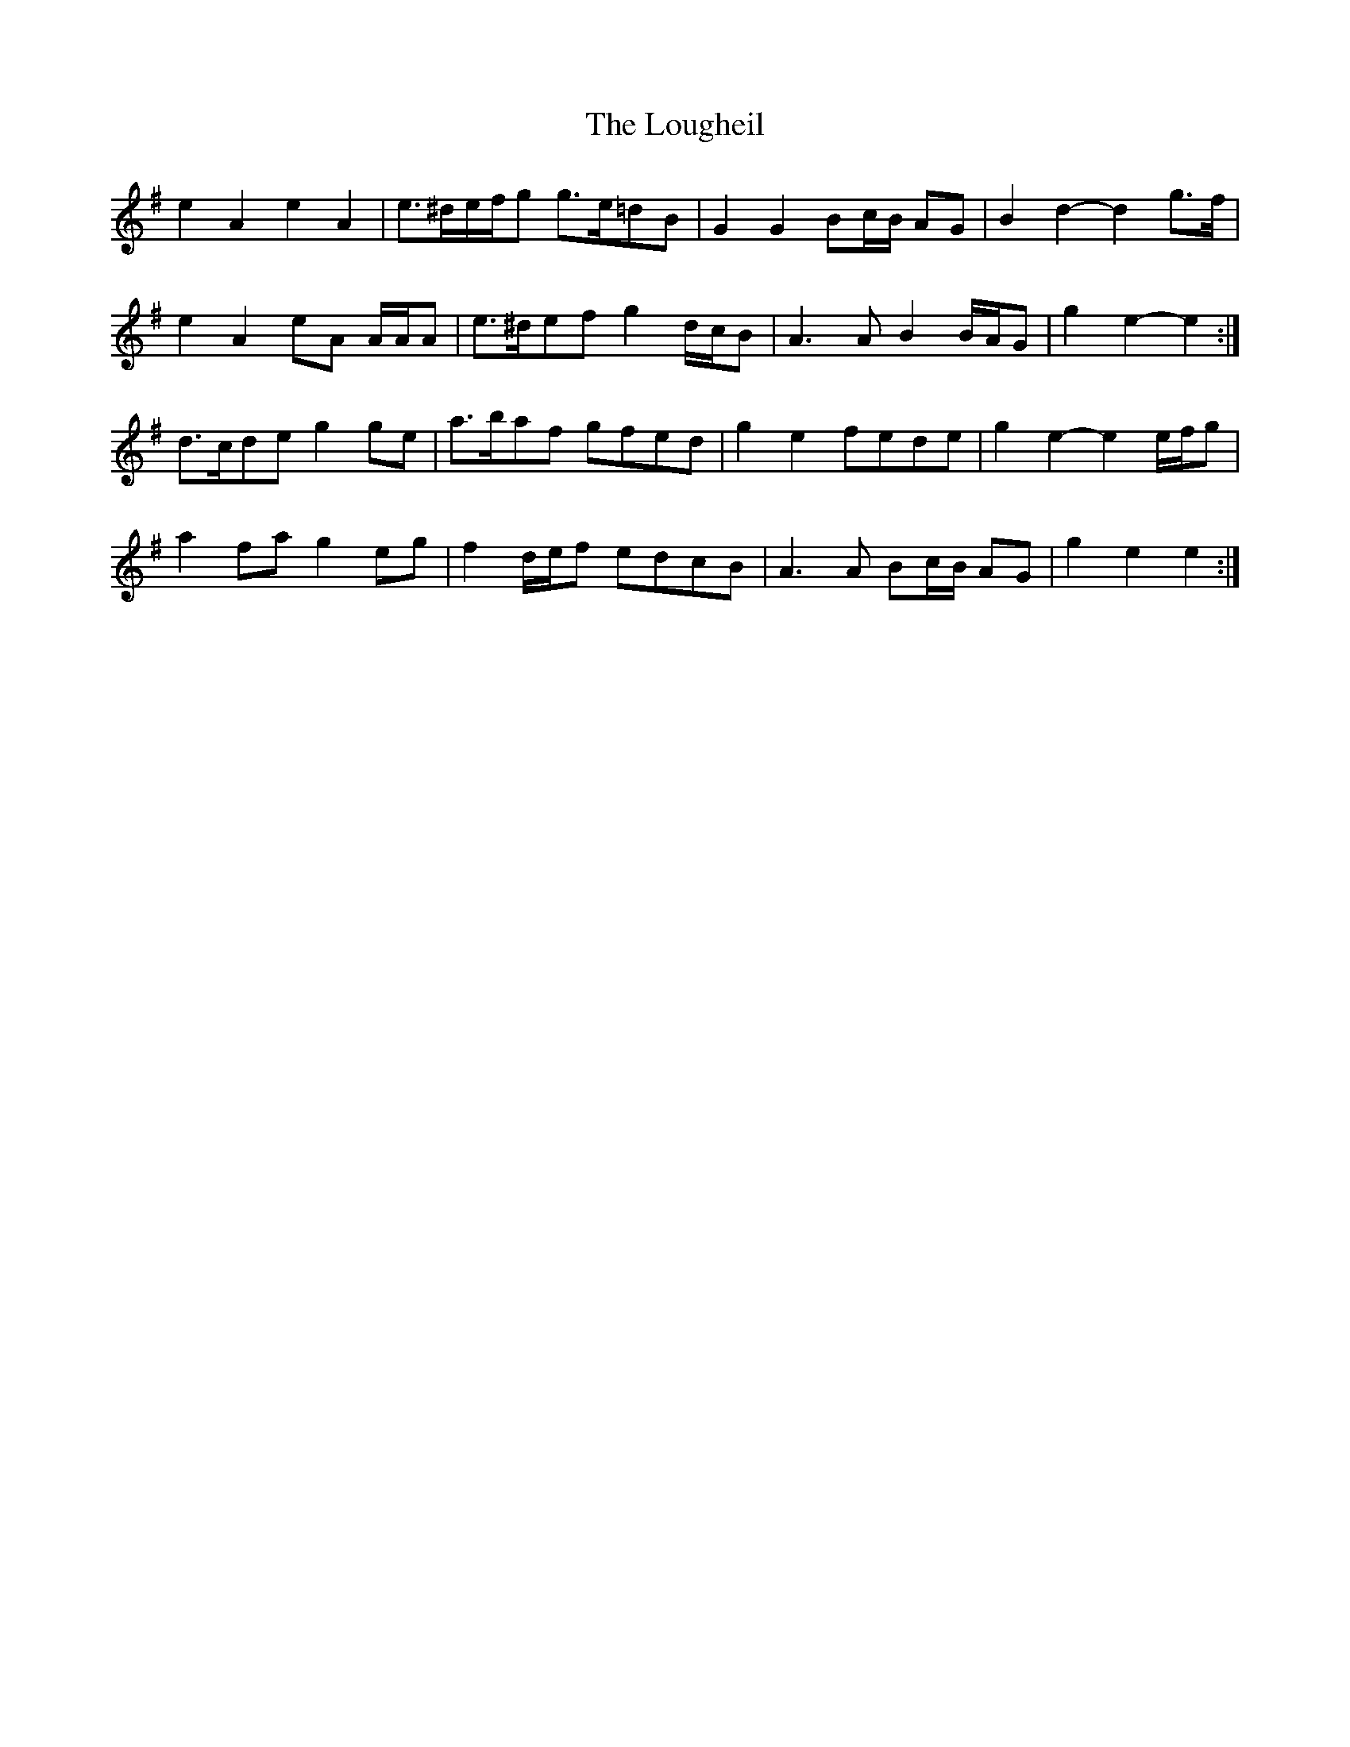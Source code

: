 X: 24336
T: Lougheil, The
R: march
M: 
K: Eminor
e2 A2 e2 A2|e>^de/f/g g>e=dB|G2 G2 Bc/B/ AG|B2 d2- d2 g>f|
e2 A2 eA A/A/A|e>^def g2 d/c/B|A3 A B2 B/A/G|g2 e2- e2:|
d>cde g2 ge|a>baf gfed|g2 e2 fede|g2 e2- e2 e/f/g|
a2 fa g2 eg|f2 d/e/f edcB|A3 A Bc/B/ AG|g2 e2 e2:|

